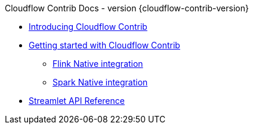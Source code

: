 .Cloudflow Contrib Docs - version {cloudflow-contrib-version}

* xref:index.adoc[Introducing Cloudflow Contrib]

* xref:get-started:index.adoc[Getting started with Cloudflow Contrib]
** xref:get-started:flink-native.adoc[Flink Native integration]
** xref:get-started:spark-native.adoc[Spark Native integration]

* xref:api:index.adoc[Streamlet API Reference]

